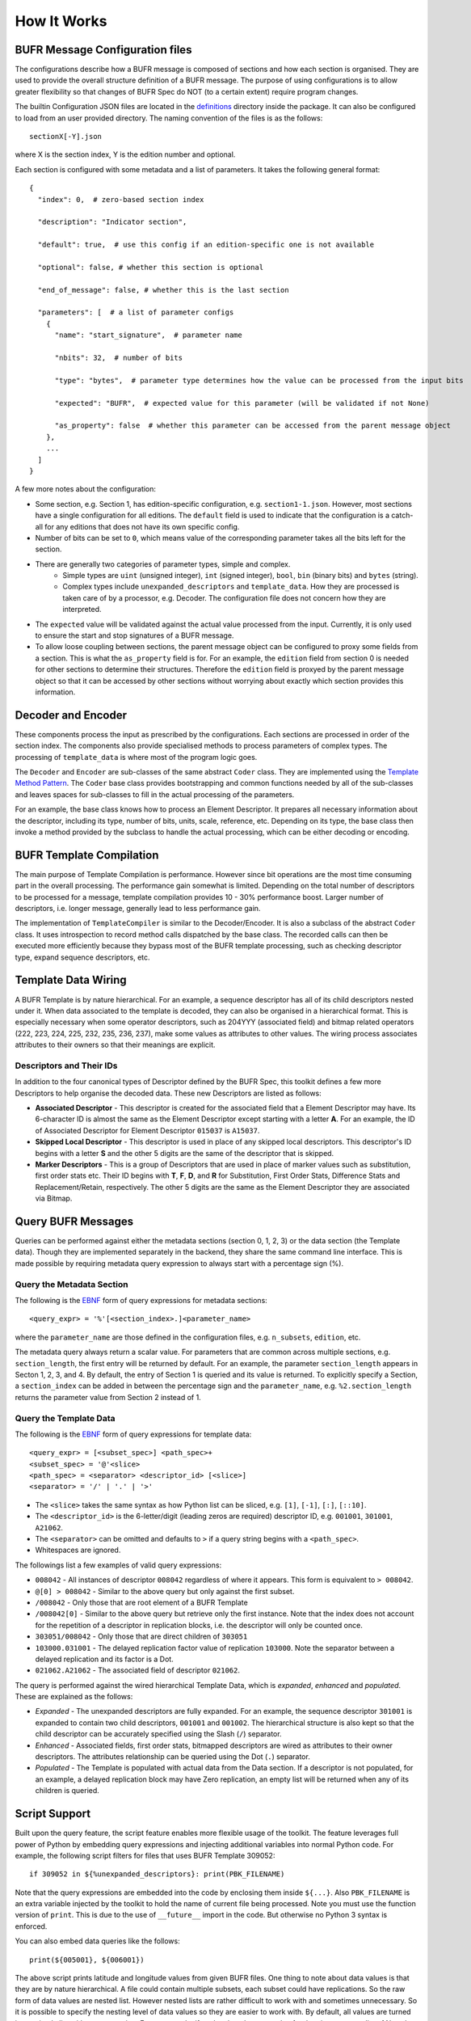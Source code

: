 How It Works
------------

BUFR Message Configuration files
^^^^^^^^^^^^^^^^^^^^^^^^^^^^^^^^
The configurations describe how a BUFR message is composed of sections and how each
section is organised. They are used to provide the overall structure definition
of a BUFR message. The purpose of using configurations is to allow greater
flexibility so that changes of BUFR Spec do NOT (to a certain extent) require
program changes.

The builtin Configuration JSON files are located in the
`definitions <https://github.com/ywangd/pybufrkit/tree/master/pybufrkit/definitions>`_
directory inside the package. It can also be configured to load from an user
provided directory. The naming convention of the files is as the follows::

    sectionX[-Y].json

where X is the section index, Y is the edition number and optional.

Each section is configured with some metadata and a list of parameters.
It takes the following general format::

    {
      "index": 0,  # zero-based section index

      "description": "Indicator section",

      "default": true,  # use this config if an edition-specific one is not available

      "optional": false, # whether this section is optional

      "end_of_message": false, # whether this is the last section

      "parameters": [  # a list of parameter configs
        {
          "name": "start_signature",  # parameter name

          "nbits": 32,  # number of bits

          "type": "bytes",  # parameter type determines how the value can be processed from the input bits

          "expected": "BUFR",  # expected value for this parameter (will be validated if not None)

          "as_property": false  # whether this parameter can be accessed from the parent message object
        },
        ...
      ]
    }

A few more notes about the configuration:

* Some section, e.g. Section 1, has edition-specific configuration, e.g. ``section1-1.json``.
  However, most sections have a single configuration for all editions. The ``default`` field
  is used to indicate that the configuration is a catch-all for any editions that does not
  have its own specific config.

* Number of bits can be set to ``0``, which means value of the corresponding parameter takes
  all the bits left for the section.

* There are generally two categories of parameter types, simple and complex.
    - Simple types are ``uint`` (unsigned integer), ``int`` (signed integer), ``bool``,
      ``bin`` (binary bits) and ``bytes`` (string).
    - Complex types include ``unexpanded_descriptors`` and ``template_data``. How they are
      processed is taken care of by a processor, e.g. Decoder. The configuration file does
      not concern how they are interpreted.

* The ``expected`` value will be validated against the actual value processed from the input.
  Currently, it is only used to ensure the start and stop signatures of a BUFR message.

* To allow loose coupling between sections, the parent message object can be configured to
  proxy some fields from a section. This is what the ``as_property`` field is
  for. For an example, the ``edition`` field from section 0 is needed for other
  sections to determine their structures. Therefore the ``edition`` field is
  proxyed by the parent message object so that it can be accessed by other
  sections without worrying about exactly which section provides this
  information.

Decoder and Encoder
^^^^^^^^^^^^^^^^^^^
These components process the input as prescribed by the configurations.
Each sections are processed in order of the section index. The components
also provide specialised methods to process parameters of complex types.
The processing of ``template_data`` is where most of the program logic goes.

The ``Decoder`` and ``Encoder`` are sub-classes of the same abstract ``Coder`` class.
They are implemented using the
`Template Method Pattern <https://en.wikipedia.org/wiki/Template_method_pattern>`_.
The ``Coder`` base class provides bootstrapping and common functions needed by all
of the sub-classes and leaves spaces for sub-classes to fill in the actual
processing of the parameters.

For an example, the base class knows how to process an Element Descriptor.
It prepares all necessary information about the descriptor, including its
type, number of bits, units, scale, reference, etc. Depending on its type,
the base class then invoke a method provided by the subclass to handle the
actual processing, which can be either decoding or encoding.

BUFR Template Compilation
^^^^^^^^^^^^^^^^^^^^^^^^^
The main purpose of Template Compilation is performance. However since bit
operations are the most time consuming part in the overall processing. The
performance gain somewhat is limited. Depending on the total number of
descriptors to be processed for a message, template compilation provides 10 -
30% performance boost. Larger number of descriptors, i.e. longer message,
generally lead to less performance gain.

The implementation of ``TemplateCompiler`` is similar to the Decoder/Encoder.
It is also a subclass of the abstract ``Coder`` class. It uses introspection
to record method calls dispatched by the base class. The recorded calls
can then be executed more efficiently because they bypass most of the
BUFR template processing, such as checking descriptor type, expand sequence
descriptors, etc.

Template Data Wiring
^^^^^^^^^^^^^^^^^^^^
A BUFR Template is by nature hierarchical. For an example, a sequence descriptor
has all of its child descriptors nested under it. When data associated to the
template is decoded, they can also be organised in a hierarchical format. This
is especially necessary when some operator descriptors, such as 204YYY
(associated field) and bitmap related operators (222, 223, 224, 225, 232, 235,
236, 237), make some values as attributes to other values. The wiring process
associates attributes to their owners so that their meanings are explicit.

Descriptors and Their IDs
~~~~~~~~~~~~~~~~~~~~~~~~~
In addition to the four canonical types of Descriptor defined by the BUFR Spec,
this toolkit defines a few more Descriptors to help organise the decoded data.
These new Descriptors are listed as follows:

* **Associated Descriptor** - This descriptor is created for the associated field
  that a Element Descriptor may have. Its 6-character ID is almost the same as
  the Element Descriptor except starting with a letter **A**. For an example,
  the ID of Associated Descriptor for Element Descriptor ``015037`` is ``A15037``.

* **Skipped Local Descriptor** - This descriptor is used in place of any skipped
  local descriptors. This descriptor's ID begins with a letter **S** and the other
  5 digits are the same of the descriptor that is skipped.

* **Marker Descriptors** - This is a group of Descriptors that are used in place
  of marker values such as substitution, first order stats etc. Their ID begins
  with **T**, **F**, **D**, and **R** for Substitution, First Order Stats,
  Difference Stats and Replacement/Retain, respectively. The other 5 digits are
  the same as the Element Descriptor they are associated via Bitmap.

Query BUFR Messages
^^^^^^^^^^^^^^^^^^^
Queries can be performed against either the metadata sections (section 0, 1, 2,
3) or the data section (the Template data). Though they are implemented
separately in the backend, they share the same command line interface. This is
made possible by requiring metadata query expression to always start with a
percentage sign (%).

Query the Metadata Section
~~~~~~~~~~~~~~~~~~~~~~~~~~
The following is the
`EBNF <https://en.wikipedia.org/wiki/Extended_Backus%E2%80%93Naur_form>`_
form of query expressions for metadata sections::

    <query_expr> = '%'[<section_index>.]<parameter_name>

where the ``parameter_name`` are those defined in the configuration files,
e.g. ``n_subsets``, ``edition``, etc.

The metadata query always return a scalar value. For parameters that are common
across multiple sections, e.g. ``section_length``, the first entry will be
returned by default. For an example, the parameter ``section_length`` appears in
Secton 1, 2, 3, and 4. By default, the entry of Section 1 is queried and its
value is returned. To explicitly specify a Section, a ``section_index`` can be
added in between the percentage sign and the ``parameter_name``, e.g.
``%2.section_length`` returns the parameter value from Section 2 instead of 1.

Query the Template Data
~~~~~~~~~~~~~~~~~~~~~~~
The following is the
`EBNF <https://en.wikipedia.org/wiki/Extended_Backus%E2%80%93Naur_form>`_
form of query expressions for template data::

    <query_expr> = [<subset_spec>] <path_spec>+
    <subset_spec> = '@'<slice>
    <path_spec> = <separator> <descriptor_id> [<slice>]
    <separator> = '/' | '.' | '>'

* The ``<slice>`` takes the same syntax as how Python list can be sliced,
  e.g. ``[1]``, ``[-1]``, ``[:]``, ``[::10]``.

* The ``<descriptor_id>`` is the 6-letter/digit (leading zeros are required) descriptor ID,
  e.g. ``001001``, ``301001``, ``A21062``.

* The ``<separator>`` can be omitted and defaults to ``>`` if a query string begins
  with a ``<path_spec>``.

* Whitespaces are ignored.

The followings list a few examples of valid query expressions:

* ``008042`` - All instances of descriptor ``008042`` regardless of where it appears.
  This form is equivalent to ``> 008042``.

* ``@[0] > 008042`` - Similar to the above query but only against the first subset.

* ``/008042`` - Only those that are root element of a BUFR Template

* ``/008042[0]`` - Similar to the above query but retrieve only the first instance.
  Note that the index does not account for the repetition of a descriptor in replication
  blocks, i.e. the descriptor will only be counted once.

* ``303051/008042`` - Only those that are direct children of ``303051``

* ``103000.031001`` - The delayed replication factor value of replication ``103000``.
  Note the separator between a delayed replication and its factor is a Dot.

* ``021062.A21062`` - The associated field of descriptor ``021062``.

The query is performed against the wired hierarchical Template Data, which is
*expanded*, *enhanced* and *populated*. These are explained as the follows:

* *Expanded* - The unexpanded descriptors are fully expanded. For an example, the
  sequence descriptor ``301001`` is expanded to contain two child descriptors,
  ``001001`` and ``001002``. The hierarchical structure is also kept so that
  the child descriptor can be accurately specified using the Slash (``/``) separator.

* *Enhanced* - Associated fields, first order stats, bitmapped descriptors are
  wired as attributes to their owner descriptors. The attributes relationship
  can be queried using the Dot (``.``) separator.

* *Populated* - The Template is populated with actual data from the Data section.
  If a descriptor is not populated, for an example, a delayed replication block
  may have Zero replication, an empty list will be returned when any of its
  children is queried.

Script Support
^^^^^^^^^^^^^^
Built upon the query feature, the script feature enables more flexible usage of
the toolkit. The feature leverages full power of Python by embedding query
expressions and injecting additional variables into normal Python code. For
example, the following script filters for files that uses BUFR Template 309052::

    if 309052 in ${%unexpanded_descriptors}: print(PBK_FILENAME)

Note that the query expressions are embedded into the code by enclosing them
inside ``${...}``. Also ``PBK_FILENAME`` is an extra variable injected by the
toolkit to hold the name of current file being processed.
Note you must use the function version of ``print``. This is due to the use of
``__future__`` import in the code. But otherwise no Python 3 syntax is enforced.

You can also embed data queries like the follows::

    print(${005001}, ${006001})

The above script prints latitude and longitude values from given BUFR files.
One thing to note about data values is that they are by nature hierarchical.
A file could contain multiple subsets, each subset could have replications.
So the raw form of data values are nested list. However nested lists are
rather difficult to work with and sometimes unnecessary. So it is possible
to specify the nesting level of data values so they are easier to work with.
By default, all values are turned into a simple list without any nesting.
For an example, if each subset has one value for the given query, a list
of N scalar values will be return with N equals to the number of subsets.
This is referred as nesting level One as there is only one level of parenthesis
for the returned value. All available nesting levels are:

* 0 - No parenthesis, only the first value will be returned as a scalar
  (all other values, if any, are simply dropped)
* 1 - One level of parenthesis (default). Values from all subsets are simply
  flattened into one simple list.
* 2 - Two level of parenthesis. Values from each subset are flatten into
  its own list, which is itself an element of the final return value.
* 4 - Fully hierarchical. No flatten at all. Each subset or replication have
  its own parenthesis grouping.

The above settings can be controlled via the command line option, ``-n`` or
``--data-values-nest-level``. Alternatively it can also be specified with
the script itself using following magic comment at the beginning::

    #$ data_values_nest_level = 0

Note the magic comment line starts with ``#$`` and must appears before any
other lines. The option passed from command line takes precedence over
the option from the script itself.

Renderer
^^^^^^^^
This component is responsible for rendering the processed BUFR message object
in different formats, e.g. plain text, JSON.
